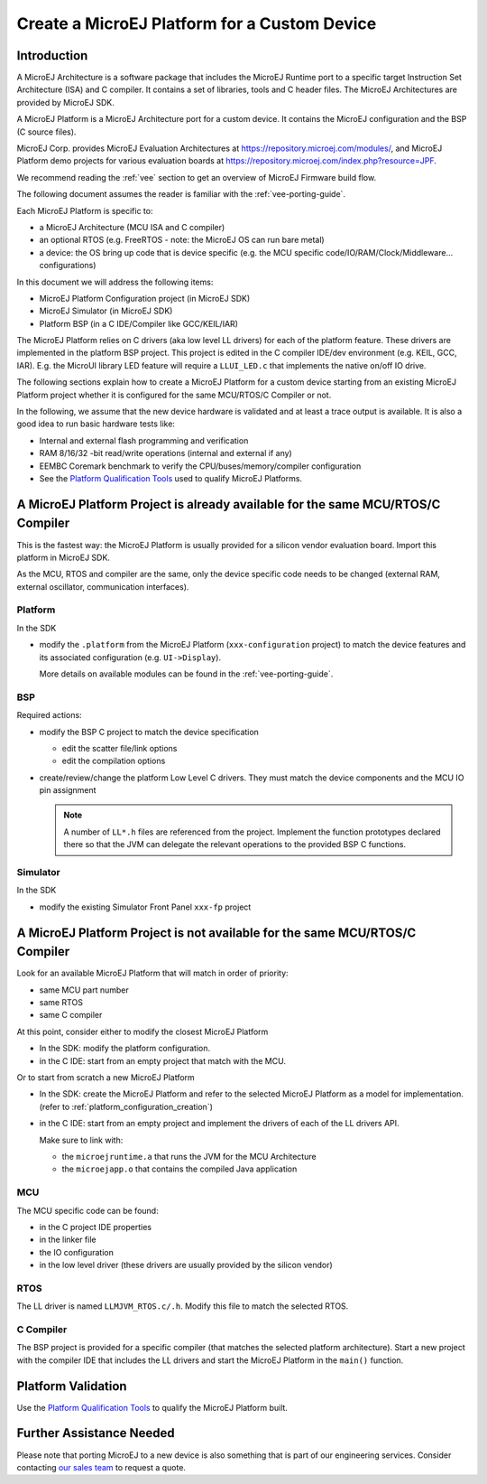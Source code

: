Create a MicroEJ Platform for a Custom Device
=============================================

Introduction
------------

A MicroEJ Architecture is a software package that includes the MicroEJ Runtime port to a specific target Instruction Set Architecture (ISA) and C compiler.
It contains a set of libraries, tools and C header files. The MicroEJ Architectures are provided by MicroEJ SDK.

A MicroEJ Platform is a MicroEJ Architecture port for a custom device.
It contains the MicroEJ configuration and the BSP (C source files).

MicroEJ Corp. provides MicroEJ Evaluation Architectures at https://repository.microej.com/modules/,
and MicroEJ Platform demo projects for various evaluation boards at https://repository.microej.com/index.php?resource=JPF.

We recommend reading the :ref:`vee` section to get an overview of MicroEJ Firmware build flow.

The following document assumes the reader is familiar with the :ref:`vee-porting-guide`.

Each MicroEJ Platform is specific to:

* a MicroEJ Architecture (MCU ISA and C compiler)
* an optional RTOS (e.g. FreeRTOS - note: the MicroEJ OS can run bare metal)
* a device: the OS bring up code that is device specific (e.g. the MCU specific code/IO/RAM/Clock/Middleware… configurations)

In this document we will address the following items:

* MicroEJ Platform Configuration project (in MicroEJ SDK)
* MicroEJ Simulator (in MicroEJ SDK)
* Platform BSP (in a C IDE/Compiler like GCC/KEIL/IAR)

The MicroEJ Platform relies on C drivers (aka low level LL drivers) for each of the platform feature.
These drivers are implemented in the platform BSP project. This project is edited in the C compiler IDE/dev environment (e.g. KEIL, GCC, IAR).
E.g. the MicroUI library LED feature will require a ``LLUI_LED.c`` that implements the native on/off IO drive.

The following sections explain how to create a MicroEJ Platform for a custom device starting from an existing MicroEJ Platform project
whether it is configured for the same MCU/RTOS/C Compiler or not.

In the following, we assume that the new device hardware is validated and at least a trace output is available.
It is also a good idea to run basic hardware tests like:

* Internal and external flash programming and verification
* RAM 8/16/32 -bit read/write operations (internal and external if any)
* EEMBC Coremark benchmark to verify the CPU/buses/memory/compiler configuration
* See the `Platform Qualification Tools`_ used to qualify MicroEJ Platforms.

.. _Platform Qualification Tools: https://github.com/MicroEJ/VEEPortQualificationTools

A MicroEJ Platform Project is already available for the same MCU/RTOS/C Compiler
--------------------------------------------------------------------------------

This is the fastest way: the MicroEJ Platform is usually provided for a silicon vendor evaluation board.
Import this platform in MicroEJ SDK.

As the MCU, RTOS and compiler are the same, only the device specific code needs to be changed (external RAM, external oscillator, communication interfaces).

Platform
::::::::

In the SDK

* modify the ``.platform`` from the MicroEJ Platform (``xxx-configuration`` project) to match the device features and its associated configuration (e.g. ``UI->Display``).

  .. image:: images/tuto_microej_platform_how_to_select_modules.PNG

  More details on available modules can be found in the :ref:`vee-porting-guide`.


BSP
:::

Required actions:

* modify the BSP C project to match the device specification

  * edit the scatter file/link options
  * edit the compilation options

* create/review/change the platform Low Level C drivers. 
  They must match the device components and the MCU IO pin assignment
  
  .. note::
    
    A number of ``LL*.h`` files are referenced from the project. 
    Implement the function prototypes declared there so that the JVM can delegate the relevant operations to the provided BSP C functions.

Simulator
:::::::::

In the SDK

* modify the existing Simulator Front Panel ``xxx-fp`` project

A MicroEJ Platform Project is not available for the same MCU/RTOS/C Compiler
----------------------------------------------------------------------------

Look for an available MicroEJ Platform that will match in order of priority:

* same MCU part number
* same RTOS
* same C compiler

At this point, consider either to modify the closest MicroEJ Platform

* In the SDK: modify the platform configuration.
* in the C IDE: start from an empty project that match with the MCU.

Or to start from scratch a new MicroEJ Platform

* In the SDK: create the MicroEJ Platform and refer to the selected MicroEJ Platform as a model for implementation. (refer to :ref:`platform_configuration_creation`)
* in the C IDE: start from an empty project and implement the drivers of each of the LL drivers API. 
  
  Make sure to link with:

  * the ``microejruntime.a`` that runs the JVM for the MCU Architecture
  * the ``microejapp.o`` that contains the compiled Java application

MCU
:::

The MCU specific code can be found:

* in the C project IDE properties
* in the linker file
* the IO configuration
* in the low level driver (these drivers are usually provided by the silicon vendor)

RTOS
::::

The LL driver is named ``LLMJVM_RTOS.c/.h``. Modify this file to match the selected RTOS.

C Compiler
::::::::::

The BSP project is provided for a specific compiler (that matches the selected platform architecture).
Start a new project with the compiler IDE that includes the LL drivers and start the MicroEJ Platform in the ``main()`` function.

Platform Validation
-------------------

Use the `Platform Qualification Tools`_ to qualify the MicroEJ Platform built.

Further Assistance Needed
-------------------------

Please note that porting MicroEJ to a new device is also something that is part of our engineering services. Consider contacting `our sales team <https://www.microej.com/contact/#form_1>`_ to request a quote.

..
   | Copyright 2021-2023, MicroEJ Corp. Content in this space is free 
   for read and redistribute. Except if otherwise stated, modification 
   is subject to MicroEJ Corp prior approval.
   | MicroEJ is a trademark of MicroEJ Corp. All other trademarks and 
   copyrights are the property of their respective owners.